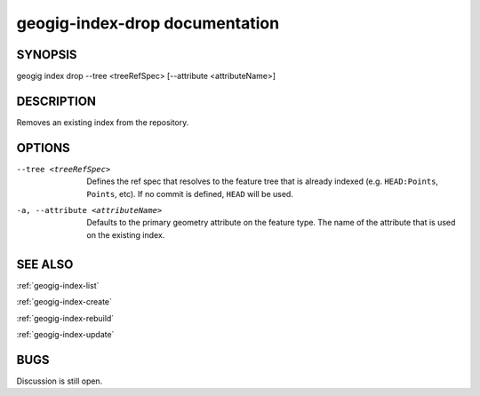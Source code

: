 
.. _geogig-index-drop:

geogig-index-drop documentation
###############################

SYNOPSIS
********
geogig index drop --tree <treeRefSpec> [--attribute <attributeName>]


DESCRIPTION
***********

Removes an existing index from the repository.

OPTIONS
*******    

--tree <treeRefSpec>			Defines the ref spec that resolves to the feature tree that is already indexed (e.g. ``HEAD:Points``, ``Points``, etc).  If no commit is defined, ``HEAD`` will be used.

-a, --attribute <attributeName>        Defaults to the primary geometry attribute on the feature type.  The name of the attribute that is used on the existing index.


SEE ALSO
********

:ref:`geogig-index-list`

:ref:`geogig-index-create`

:ref:`geogig-index-rebuild`

:ref:`geogig-index-update`

BUGS
****

Discussion is still open.


